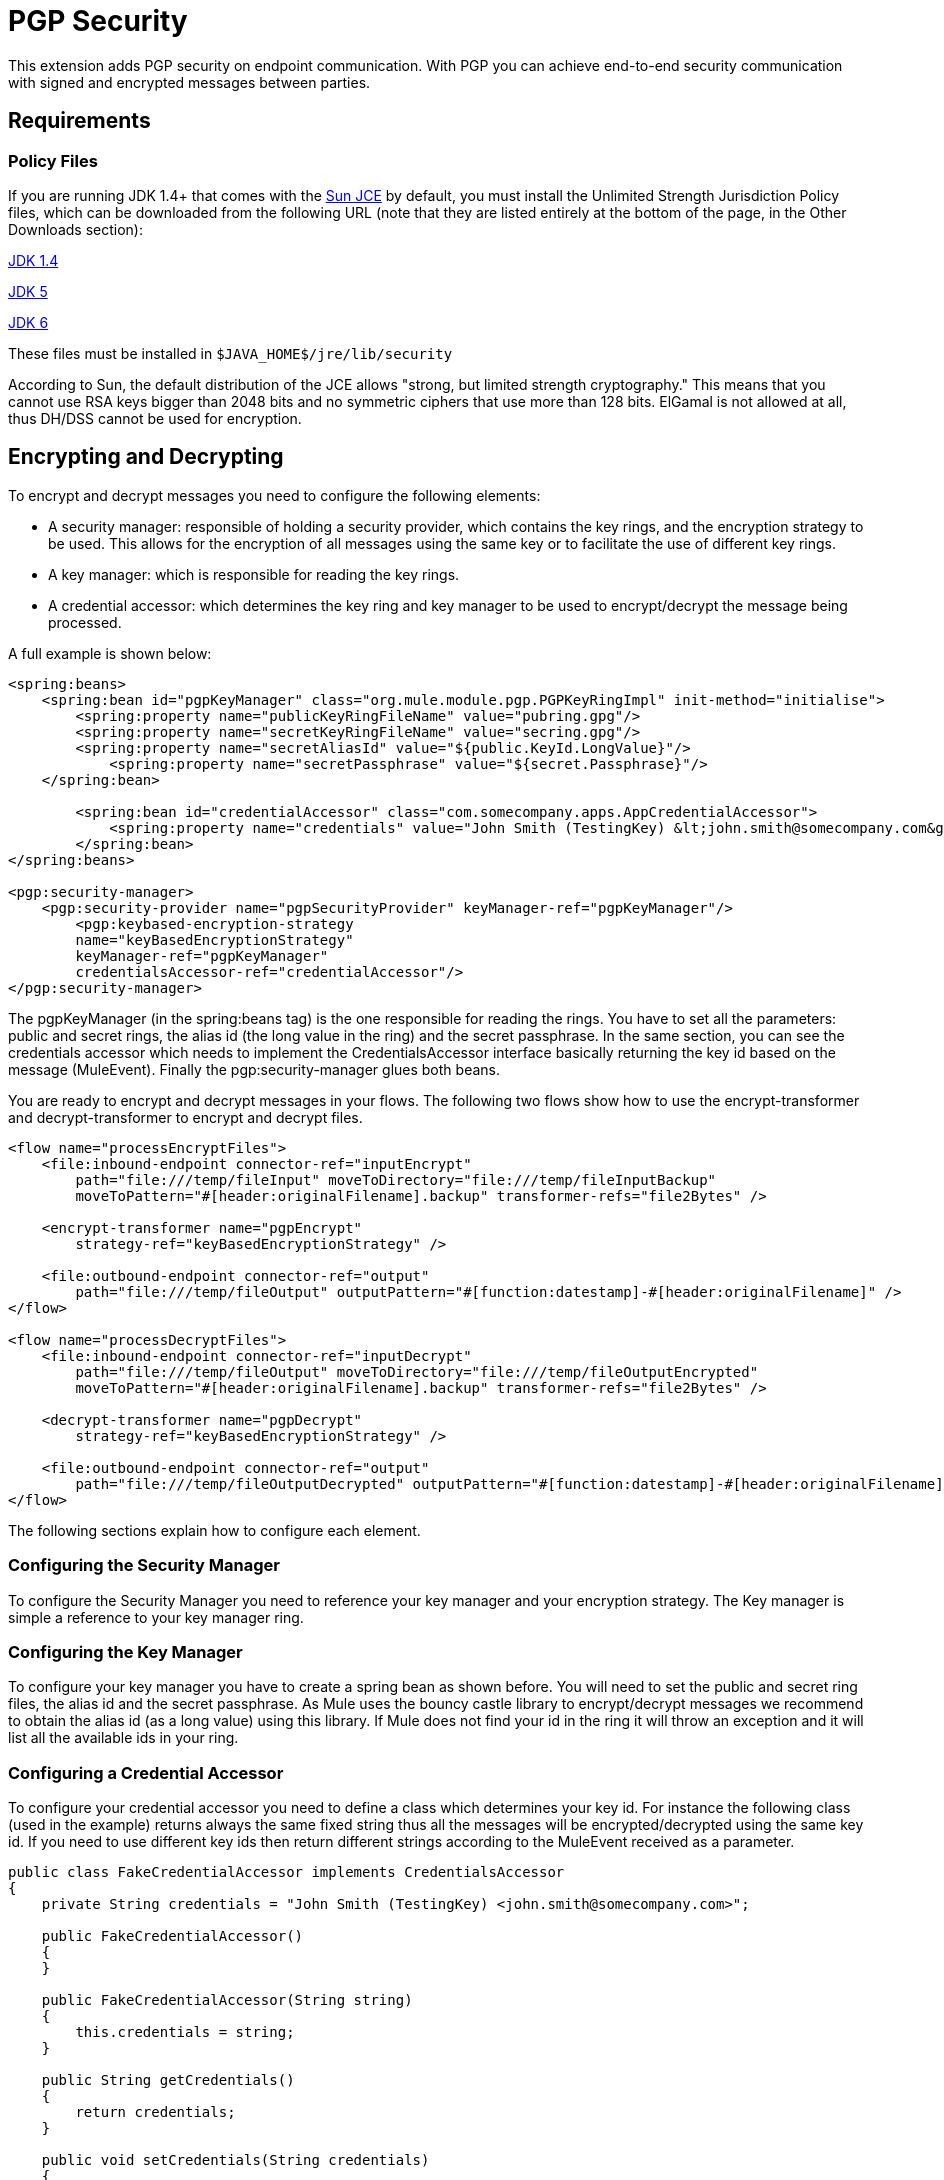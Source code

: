 = PGP Security

This extension adds PGP security on endpoint communication. With PGP you can achieve end-to-end security communication with signed and encrypted messages between parties.

== Requirements

=== Policy Files

If you are running JDK 1.4+ that comes with the http://java.sun.com/javase/technologies/security[Sun JCE] by default, you must install the Unlimited Strength Jurisdiction Policy files, which can be downloaded from the following URL (note that they are listed entirely at the bottom of the page, in the Other Downloads section):

http://java.sun.com/j2se/1.4/download.html[JDK 1.4]

http://java.sun.com/j2se/1.5.0/download.jsp[JDK 5]

http://java.sun.com/javase/downloads/index.jsp[JDK 6]

These files must be installed in `$JAVA_HOME$/jre/lib/security`

According to Sun, the default distribution of the JCE allows "strong, but limited strength cryptography." This means that you cannot use RSA keys bigger than 2048 bits and no symmetric ciphers that use more than 128 bits. ElGamal is not allowed at all, thus DH/DSS cannot be used for encryption.


== Encrypting and Decrypting

To encrypt and decrypt messages you need to configure the following elements:

* A security manager: responsible of holding a security provider, which contains the key rings, and the encryption strategy to be used. This allows for the encryption of all messages using the same key or to facilitate the use of different key rings.
* A key manager: which is responsible for reading the key rings.
* A credential accessor: which determines the key ring and key manager to be used to encrypt/decrypt the message being processed.

A full example is shown below:

[source, xml, linenums]
----
<spring:beans>
    <spring:bean id="pgpKeyManager" class="org.mule.module.pgp.PGPKeyRingImpl" init-method="initialise">                   
        <spring:property name="publicKeyRingFileName" value="pubring.gpg"/>
        <spring:property name="secretKeyRingFileName" value="secring.gpg"/>
        <spring:property name="secretAliasId" value="${public.KeyId.LongValue}"/>
            <spring:property name="secretPassphrase" value="${secret.Passphrase}"/>
    </spring:bean>
 
        <spring:bean id="credentialAccessor" class="com.somecompany.apps.AppCredentialAccessor">
            <spring:property name="credentials" value="John Smith (TestingKey) &lt;john.smith@somecompany.com&gt;"/>
        </spring:bean>   
</spring:beans>
 
<pgp:security-manager>
    <pgp:security-provider name="pgpSecurityProvider" keyManager-ref="pgpKeyManager"/>
        <pgp:keybased-encryption-strategy
        name="keyBasedEncryptionStrategy"
        keyManager-ref="pgpKeyManager"
        credentialsAccessor-ref="credentialAccessor"/>
</pgp:security-manager>
----

The pgpKeyManager (in the spring:beans tag) is the one responsible for reading the rings. You have to set all the parameters: public and secret rings, the alias id (the long value in the ring) and the secret passphrase. In the same section, you can see the credentials accessor which needs to implement the CredentialsAccessor interface basically returning the key id based on the message (MuleEvent). Finally the pgp:security-manager glues both beans.

You are ready to encrypt and decrypt messages in your flows. The following two flows show how to use the encrypt-transformer and decrypt-transformer to encrypt and decrypt files.

[source, xml, linenums]
----
<flow name="processEncryptFiles">
    <file:inbound-endpoint connector-ref="inputEncrypt"
        path="file:///temp/fileInput" moveToDirectory="file:///temp/fileInputBackup"
        moveToPattern="#[header:originalFilename].backup" transformer-refs="file2Bytes" />
 
    <encrypt-transformer name="pgpEncrypt"
        strategy-ref="keyBasedEncryptionStrategy" />
 
    <file:outbound-endpoint connector-ref="output"
        path="file:///temp/fileOutput" outputPattern="#[function:datestamp]-#[header:originalFilename]" />
</flow>
 
<flow name="processDecryptFiles">
    <file:inbound-endpoint connector-ref="inputDecrypt"
        path="file:///temp/fileOutput" moveToDirectory="file:///temp/fileOutputEncrypted"
        moveToPattern="#[header:originalFilename].backup" transformer-refs="file2Bytes" />
 
    <decrypt-transformer name="pgpDecrypt"
        strategy-ref="keyBasedEncryptionStrategy" />
 
    <file:outbound-endpoint connector-ref="output"
        path="file:///temp/fileOutputDecrypted" outputPattern="#[function:datestamp]-#[header:originalFilename]" />
</flow>
----

The following sections explain how to configure each element.

=== Configuring the Security Manager

To configure the Security Manager you need to reference your key manager and your encryption strategy. The Key manager is simple a reference to your key manager ring.

=== Configuring the Key Manager

To configure your key manager you have to create a spring bean as shown before. You will need to set the public and secret ring files, the alias id and the secret passphrase. As Mule uses the bouncy castle library to encrypt/decrypt messages we recommend to obtain the alias id (as a long value) using this library. If Mule does not find your id in the ring it will throw an exception and it will list all the available ids in your ring.

=== Configuring a Credential Accessor

To configure your credential accessor you need to define a class which determines your key id. For instance the following class (used in the example) returns always the same fixed string thus all the messages will be encrypted/decrypted using the same key id. If you need to use different key ids then return different strings according to the MuleEvent received as a parameter.

[source, java, linenums]
----
public class FakeCredentialAccessor implements CredentialsAccessor
{
    private String credentials = "John Smith (TestingKey) <john.smith@somecompany.com>";
     
    public FakeCredentialAccessor()
    {
    }
     
    public FakeCredentialAccessor(String string)
    {
        this.credentials = string;
    }
 
    public String getCredentials()
    {
        return credentials;
    }
 
    public void setCredentials(String credentials)
    {
        this.credentials = credentials;
    }
 
    public Object getCredentials(MuleEvent event)
    {
        return this.credentials;
    }
 
    public void setCredentials(MuleEvent event, Object credentials)
    {
        // dummy
    }
}
----

== Configuration Reference

[IMPORTANT]
xslt: Read http://www.mulesoft.org/xslt/mule/schemadoc/3.0/individual-transport-or-module-wiki.xsl error because of: java.io.IOException: Server returned HTTP response code: 401 for URL: http://svn.codehaus.org/mule/branches/mule-3.1.x/tools/schemadocs/src/main/resources/xslt//individual-transport-or-module-wiki.xsl
